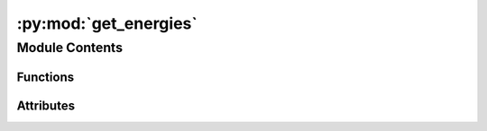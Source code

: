 :py:mod:`get_energies`
======================

.. py:module:: get_energies


Module Contents
---------------


Functions
~~~~~~~~~

.. autoapisummary::

   get_energies.extract_file
   get_energies.process_func



Attributes
~~~~~~~~~~

.. autoapisummary::

   get_energies.input_folder


.. py:function:: extract_file(zipname, file_to_unzip, extract_to)


.. py:function:: process_func(indices, dirlist, ans)


.. py:data:: input_folder
   :value: 'temp_download/'

   

